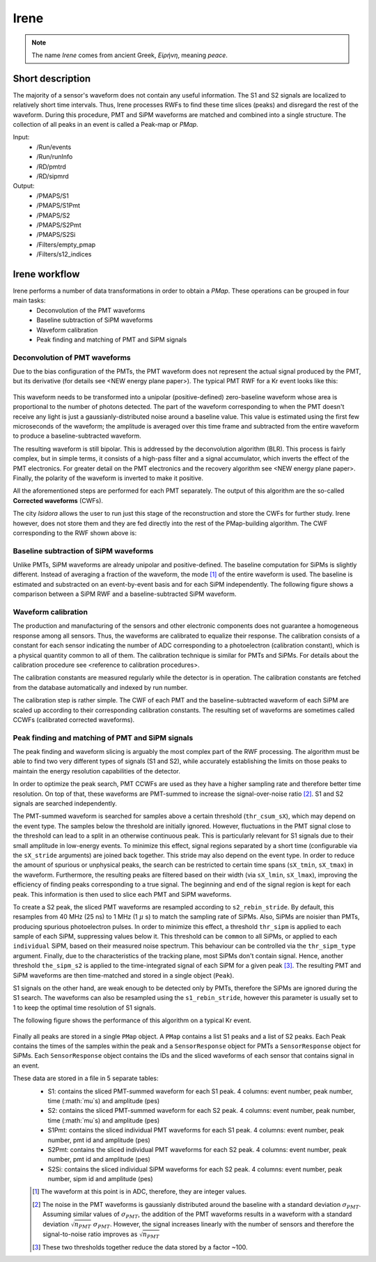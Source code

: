 Irene
#####

.. note::
  The name *Irene* comes from ancient Greek, *Εἰρήνη*, meaning *peace*.

Short description
*****************

The majority of a sensor's waveform does not contain any useful information. The S1 and S2 signals are localized to relatively short time intervals. Thus, Irene processes RWFs to find these time slices (peaks) and disregard the rest of the waveform. During this procedure, PMT and SiPM waveforms are matched and combined into a single structure. The collection of all peaks in an event is called a Peak-map or *PMap*.

Input:
 * /Run/events
 * /Run/runInfo
 * /RD/pmtrd
 * /RD/sipmrd

Output:
 * /PMAPS/S1
 * /PMAPS/S1Pmt
 * /PMAPS/S2
 * /PMAPS/S2Pmt
 * /PMAPS/S2Si
 * /Filters/empty_pmap
 * /Filters/s12_indices


Irene workflow
**************
Irene performs a number of data transformations in order to obtain a *PMap*. These operations can be grouped in four main tasks:
 * Deconvolution of the PMT waveforms
 * Baseline subtraction of SiPM waveforms
 * Waveform calibration
 * Peak finding and matching of PMT and SiPM signals

Deconvolution of PMT waveforms
==============================
Due to the bias configuration of the PMTs, the PMT waveform does not represent the actual signal produced by the PMT, but its derivative (for details see <NEW energy plane paper>). The typical PMT RWF for a Kr event looks like this:

 .. image:: images/pmt_rwf.png
   :width: 850

This waveform needs to be transformed into a unipolar (positive-defined) zero-baseline waveform whose area is proportional to the number of photons detected. The part of the waveform corresponding to when the PMT doesn't receive any light is just a gaussianly-distributed noise around a baseline value. This value is estimated using the first few microseconds of the waveform; the amplitude is averaged over this time frame and subtracted from the entire waveform to produce a baseline-subtracted waveform.

The resulting waveform is still bipolar. This is addressed by the deconvolution algorithm (BLR). This process is fairly complex, but in simple terms, it consists of a high-pass filter and a signal accumulator, which inverts the effect of the PMT electronics. For greater detail on the PMT electronics and the recovery algorithm see <NEW energy plane paper>. Finally, the polarity of the waveform is inverted to make it positive.

All the aforementioned steps are performed for each PMT separately. The output of this algorithm are the so-called **Corrected waveforms** (CWFs).

The city *Isidora* allows the user to run just this stage of the reconstruction and store the CWFs for further study. Irene however, does not store them and they are fed directly into the rest of the PMap-building algorithm. The CWF corresponding to the RWF shown above is:

 .. image:: images/pmt_cwf.png
   :width: 850


Baseline subtraction of SiPM waveforms
======================================

Unlike PMTs, SiPM waveforms are already unipolar and positive-defined. The baseline computation for SiPMs is slightly different. Instead of averaging a fraction of the waveform, the mode [#]_ of the entire waveform is used. The baseline is estimated and substracted on an event-by-event basis and for each SiPM independently. The following figure shows a comparison between a SiPM RWF and a baseline-subtracted SiPM waveform.

 .. image:: images/sipm_rwf.png
   :width: 850


Waveform calibration
====================
The production and manufacturing of the sensors and other electronic components does not guarantee a homogeneous response among all sensors. Thus, the waveforms are calibrated to equalize their response. The calibration consists of a constant for each sensor indicating the number of ADC corresponding to a photoelectron (calibration constant), which is a physical quantity common to all of them. The calibration technique is similar for PMTs and SiPMs. For details about the calibration procedure see <reference to calibration procedures>.

The calibration constants are measured regularly while the detector is in operation. The calibration constants are fetched from the database automatically and indexed by run number.

The calibration step is rather simple. The CWF of each PMT and the baseline-subtracted waveform of each SiPM are scaled up according to their corresponding calibration constants. The resulting set of waveforms are sometimes called CCWFs (calibrated corrected waveforms).

Peak finding and matching of PMT and SiPM signals
=================================================

The peak finding and waveform slicing is arguably the most complex part of the RWF processing. The algorithm must be able to find two very different types of signals (S1 and S2), while accurately establishing the limits on those peaks to maintain the energy resolution capabilities of the detector.

In order to optimize the peak search, PMT CCWFs are used as they have a higher sampling rate and therefore better time resolution. On top of that, these waveforms are PMT-summed to increase the signal-over-noise ratio [#]_. S1 and S2 signals are searched independently.

The PMT-summed waveform is searched for samples above a certain threshold (``thr_csum_sX``), which may depend on the event type. The samples below the threshold are initially ignored. However, fluctuations in the PMT signal close to the threshold can lead to a split in an otherwise continuous peak. This is particularly relevant for S1 signals due to their small amplitude in low-energy events.
To minimize this effect, signal regions separated by a short time (configurable via the ``sX_stride`` arguments) are joined back together. This stride may also depend on the event type.
In order to reduce the amount of spurious or unphysical peaks, the search can be restricted to certain time spans (``sX_tmin``, ``sX_tmax``) in the waveform.
Furthermore, the resulting peaks are filtered based on their width (via ``sX_lmin``, ``sX_lmax``), improving the efficiency of finding peaks corresponding to a true signal.
The beginning and end of the signal region is kept for each peak. This information is then used to slice each PMT and SiPM waveforms.

To create a S2 peak, the sliced PMT waveforms are resampled according to ``s2_rebin_stride``. By default, this resamples from 40 MHz (25 ns) to 1 MHz (1 :math:`\mu` s) to match the sampling rate of SiPMs. Also, SiPMs are noisier than PMTs, producing spurious photoelectron pulses. In order to minimize this effect, a threshold ``thr_sipm`` is applied to each sample of each SiPM, suppressing values below it. This threshold can be ``common`` to all SiPMs, or applied to each ``individual`` SiPM, based on their measured noise spectrum. This behaviour can be controlled via the ``thr_sipm_type`` argument. Finally, due to the characteristics of the tracking plane, most SiPMs don't contain signal. Hence, another threshold ``the_sipm_s2`` is applied to the time-integrated signal of each SiPM for a given peak [#]_.
The resulting PMT and SiPM waveforms are then time-matched and stored in a single object (``Peak``).

S1 signals on the other hand, are weak enough to be detected only by PMTs, therefore the SiPMs are ignored during the S1 search. The waveforms can also be resampled using the ``s1_rebin_stride``, however this parameter is usually set to 1 to keep the optimal time resolution of S1 signals.

The following figure shows the performance of this algorithm on a typical Kr event.

 .. image:: images/peak_finding.png
   :width: 850

Finally all peaks are stored in a single ``PMap`` object. A ``PMap`` contains a list S1 peaks and a list of S2 peaks. Each Peak contains the times of the samples within the peak and a ``SensorResponse`` object for PMTs a ``SensorResponse`` object for SiPMs. Each ``SensorResponse`` object contains the IDs and the sliced waveforms of each sensor that contains signal in an event.

These data are stored in a file in 5 separate tables:
 * S1: contains the sliced PMT-summed waveform for each S1 peak. 4 columns: event number, peak number, time (:math:`\mu`s) and amplitude (pes)
 * S2: contains the sliced PMT-summed waveform for each S2 peak. 4 columns: event number, peak number, time (:math:`\mu`s) and amplitude (pes)
 * S1Pmt: contains the sliced individual PMT waveforms for each S1 peak. 4 columns: event number, peak number, pmt id and amplitude (pes)
 * S2Pmt: contains the sliced individual PMT waveforms for each S2 peak. 4 columns: event number, peak number, pmt id and amplitude (pes)
 * S2Si: contains the sliced individual SiPM waveforms for each S2 peak. 4 columns: event number, peak number, sipm id and amplitude (pes)

 .. [#] The waveform at this point is in ADC, therefore, they are integer values.
 .. [#] The noise in the PMT waveforms is gaussianly distributed around the baseline with a standard deviation :math:`\sigma_{PMT}`. Assuming similar values of :math:`\sigma_{PMT}`, the addition of the PMT waveforms results in a waveform with a standard deviation :math:`\sqrt{n_{PMT}}\ \sigma_{PMT}`. However, the signal increases linearly with the number of sensors and therefore the signal-to-noise ratio improves as :math:`\sqrt{n_{PMT}}`
 .. [#] These two thresholds together reduce the data stored by a factor ~100.
